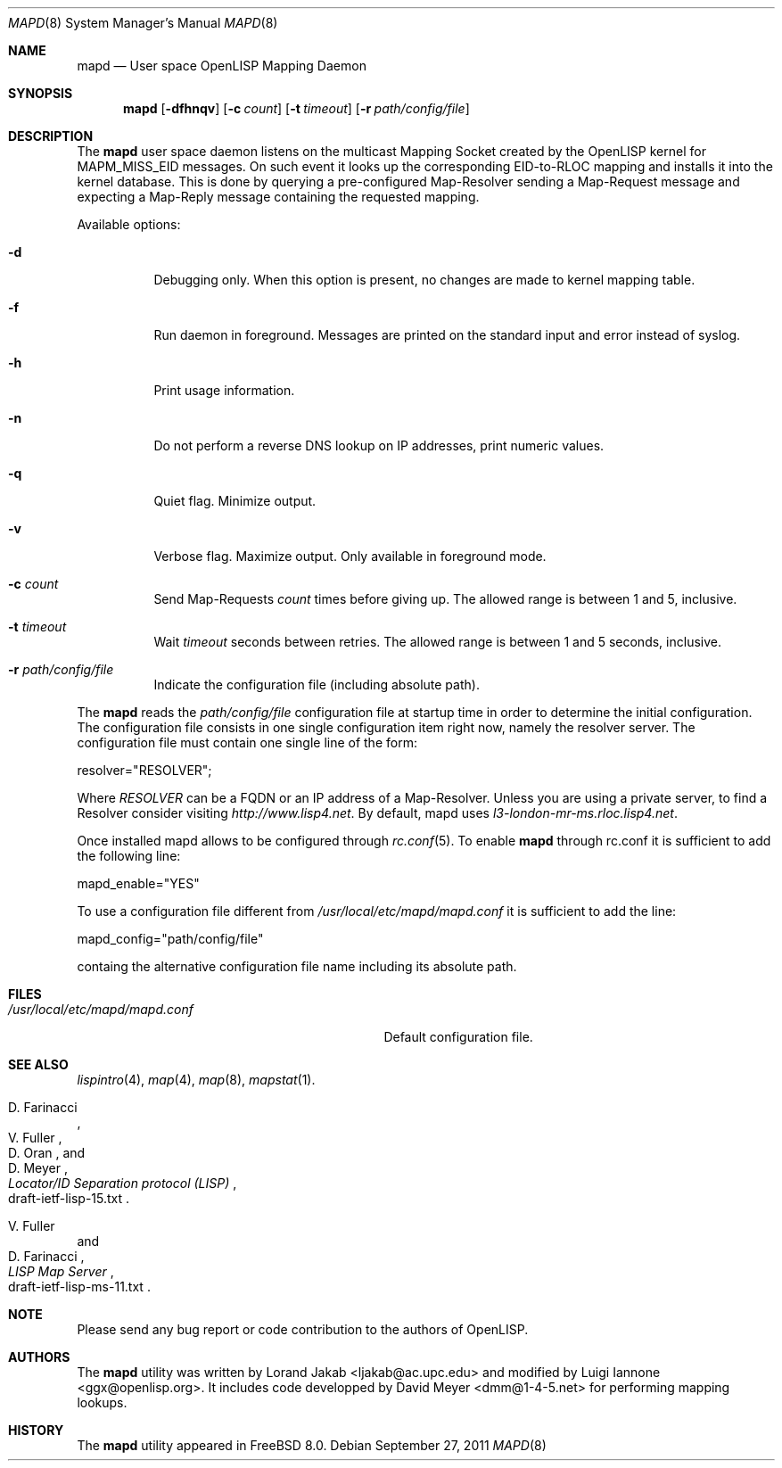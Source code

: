 .\"/usr/src/sbin/mapd/mapd.8
.\"
.\" Copyright (c) 2009-2011 The OpenLISP Project
.\"
.\"
.\" Redistribution and use in source and binary forms, with or without
.\" modification, are permitted provided that the following conditions
.\" are met:
.\" 1. Redistributions of source code must retain the above copyright
.\"    notice, this list of conditions and the following disclaimer.
.\" 2. Redistributions in binary form must reproduce the above copyright
.\"    notice, this list of conditions and the following disclaimer in the
.\"    documentation and/or other materials provided with the distribution.
.\" 3. All advertising materials mentioning features or use of this software
.\"    must display the following acknowledgement:
.\"	This product includes software developed by the University of
.\"	California, Berkeley and its contributors.
.\" 4. Neither the name of the University nor the names of its contributors
.\"    may be used to endorse or promote products derived from this software
.\"    without specific prior written permission.
.\"
.\" THIS SOFTWARE IS PROVIDED BY THE REGENTS AND CONTRIBUTORS ``AS IS'' AND
.\" ANY EXPRESS OR IMPLIED WARRANTIES, INCLUDING, BUT NOT LIMITED TO, THE
.\" IMPLIED WARRANTIES OF MERCHANTABILITY AND FITNESS FOR A PARTICULAR PURPOSE
.\" ARE DISCLAIMED.  IN NO EVENT SHALL THE REGENTS OR CONTRIBUTORS BE LIABLE
.\" FOR ANY DIRECT, INDIRECT, INCIDENTAL, SPECIAL, EXEMPLARY, OR CONSEQUENTIAL
.\" DAMAGES (INCLUDING, BUT NOT LIMITED TO, PROCUREMENT OF SUBSTITUTE GOODS
.\" OR SERVICES; LOSS OF USE, DATA, OR PROFITS; OR BUSINESS INTERRUPTION)
.\" HOWEVER CAUSED AND ON ANY THEORY OF LIABILITY, WHETHER IN CONTRACT, STRICT
.\" LIABILITY, OR TORT (INCLUDING NEGLIGENCE OR OTHERWISE) ARISING IN ANY WAY
.\" OUT OF THE USE OF THIS SOFTWARE, EVEN IF ADVISED OF THE POSSIBILITY OF
.\" SUCH DAMAGE.
.\"
.\" Contributors:
.\"		Luigi Iannone         <ggx@openlisp.org>
.\"            Lorand Jakab          <ljakab@ac.upc.edu>
.\"
.\" $Id: mapd.8 183 2011-09-22 16:29:20Z ggx $
.\"
.\" Copyright (c) 2010, Lorand Jakab <ljakab@ac.upc.edu>
.\" All rights reserved.
.\"
.\" Redistribution and use in source and binary forms, with or without
.\" modification, are permitted provided that the following conditions are met:
.\"     o Redistributions of source code must retain the above copyright
.\"       notice, this list of conditions and the following disclaimer.
.\"     o Redistributions in binary form must reproduce the above copyright
.\"       notice, this list of conditions and the following disclaimer in the
.\"       documentation and/or other materials provided with the distribution.
.\"     o Neither the name of the University nor the names of its contributors
.\"       may be used to endorse or promote products derived from this software
.\"       without specific prior written permission.
.\"
.\" THIS SOFTWARE IS PROVIDED BY THE COPYRIGHT HOLDERS AND CONTRIBUTORS "AS IS" AND
.\" ANY EXPRESS OR IMPLIED WARRANTIES, INCLUDING, BUT NOT LIMITED TO, THE IMPLIED
.\" WARRANTIES OF MERCHANTABILITY AND FITNESS FOR A PARTICULAR PURPOSE ARE
.\" DISCLAIMED. IN NO EVENT SHALL <COPYRIGHT HOLDER> BE LIABLE FOR ANY
.\" DIRECT, INDIRECT, INCIDENTAL, SPECIAL, EXEMPLARY, OR CONSEQUENTIAL DAMAGES
.\" (INCLUDING, BUT NOT LIMITED TO, PROCUREMENT OF SUBSTITUTE GOODS OR SERVICES;
.\" LOSS OF USE, DATA, OR PROFITS; OR BUSINESS INTERRUPTION) HOWEVER CAUSED AND
.\" ON ANY THEORY OF LIABILITY, WHETHER IN CONTRACT, STRICT LIABILITY, OR TORT
.\" (INCLUDING NEGLIGENCE OR OTHERWISE) ARISING IN ANY WAY OUT OF THE USE OF THIS
.\" SOFTWARE, EVEN IF ADVISED OF THE POSSIBILITY OF SUCH DAMAGE.
.\"
.Dd September 27, 2011
.Dt MAPD 8
.Os
.Sh NAME
.Nm mapd
.Nd User space OpenLISP Mapping Daemon
.Sh SYNOPSIS
.Nm
.Op Fl dfhnqv
.Op Fl c Ar count
.Op Fl t Ar timeout
.Op Fl r Ar path/config/file
.Sh DESCRIPTION
The
.Nm
user space daemon listens on the multicast Mapping Socket created by the
OpenLISP kernel for MAPM_MISS_EID messages. On such event it looks up the
corresponding EID-to-RLOC mapping and installs it into the kernel
database. This is done by querying a pre-configured Map-Resolver
sending a Map-Request message and expecting a Map-Reply message
containing the requested mapping. 
.Pp
Available options:
.Bl -tag -width indent
.It Fl d
Debugging only. When this option is present, no changes are made to kernel
mapping table.
.It Fl f
Run daemon in foreground. Messages are printed on the standard input and error
instead of syslog.
.It Fl h
Print usage information.
.It Fl n
Do not perform a reverse DNS lookup on IP addresses, print numeric values.
.It Fl q
Quiet flag. Minimize output.
.It Fl v
Verbose flag. Maximize output. Only available in foreground mode.
.It Fl c Ar count
Send Map-Requests
.Ar count
times before giving up. The allowed range is between 1 and 5, inclusive.
.It Fl t Ar timeout
Wait
.Ar timeout
seconds between retries. The allowed range is between 1 and 5 seconds,
inclusive.
.It Fl r Ar path/config/file
Indicate the configuration file (including absolute path). 
.El
.Pp
The 
.Nm
reads the 
.Ar path/config/file
configuration file at startup time in order to determine the initial
configuration.
The configuration file consists in one single configuration item right now,
namely the resolver server. The configuration file must contain one
single line of the form:
.Pp
resolver="RESOLVER";
.Pp
Where 
.Va RESOLVER
can be a FQDN or an IP address of a Map-Resolver. Unless you
are using a private server,  to find a Resolver consider visiting 
.Va http://www.lisp4.net .
By default, mapd uses 
.Va l3-london-mr-ms.rloc.lisp4.net .
.Pp
Once installed mapd allows to be configured through 
.Xr rc.conf 5 .
To enable 
.Nm mapd
through rc.conf it is sufficient to add the following line:
.Pp
mapd_enable="YES"
.Pp
To use a configuration file different from 
.Va /usr/local/etc/mapd/mapd.conf
it is sufficient to add the line:
.Pp
mapd_config="path/config/file"
.Pp
containg the alternative configuration file name including its
absolute path. 
.Sh FILES
.Bl -tag -width /usr/local/etc/mapd/mapd.conf -compact
.It Pa /usr/local/etc/mapd/mapd.conf 
Default configuration file. 
.El
.Sh SEE ALSO
.Xr lispintro 4 ,
.Xr map 4 ,
.Xr map 8 ,
.Xr mapstat 1 .
.Rs
.%A "D. Farinacci"
.%A "V. Fuller"
.%A "D. Oran"
.%A "D. Meyer"
.%T "Locator/ID Separation protocol (LISP)"
.%O "draft-ietf-lisp-15.txt"
.Re
.Rs
.%A "V. Fuller"
.%A "D. Farinacci"
.%T "LISP Map Server"
.%O "draft-ietf-lisp-ms-11.txt"
.Re
.Sh NOTE
.Pp
Please send any bug report or code contribution to the authors of
OpenLISP.
.Sh AUTHORS
The
.Nm
utility was written by Lorand Jakab <ljakab@ac.upc.edu> and modified
by Luigi Iannone <ggx@openlisp.org>.
It includes code developped by David Meyer <dmm@1-4-5.net> for
performing mapping lookups.
.Sh HISTORY
The
.Nm
utility appeared in
.Fx 8.0 .
